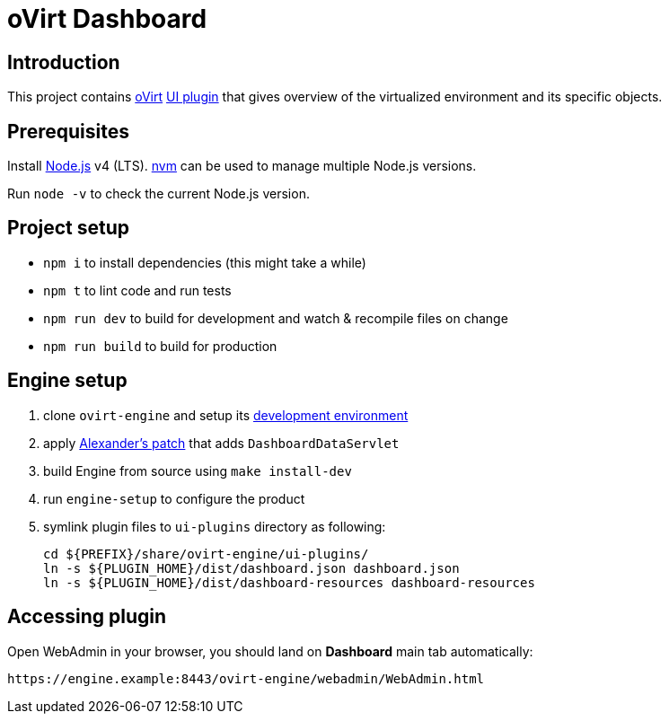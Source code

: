 = oVirt Dashboard

== Introduction

This project contains http://www.ovirt.org/[oVirt]
http://www.ovirt.org/develop/release-management/features/ux/uiplugins/[UI plugin]
that gives overview of the virtualized environment and its specific objects.

== Prerequisites

Install https://nodejs.org/[Node.js] v4 (LTS). https://github.com/creationix/nvm[nvm]
can be used to manage multiple Node.js versions.

Run `node -v` to check the current Node.js version.

== Project setup

* `npm i` to install dependencies (this might take a while)
* `npm t` to lint code and run tests
* `npm run dev` to build for development and watch & recompile files on change
* `npm run build` to build for production

== Engine setup

. clone `ovirt-engine` and setup its
  https://gerrit.ovirt.org/gitweb?p=ovirt-engine.git;a=blob_plain;f=README.adoc;hb=master[development environment]
. apply https://gerrit.ovirt.org/#/c/54058/[Alexander's patch] that adds `DashboardDataServlet`
. build Engine from source using `make install-dev`
. run `engine-setup` to configure the product
. symlink plugin files to `ui-plugins` directory as following:

  cd ${PREFIX}/share/ovirt-engine/ui-plugins/
  ln -s ${PLUGIN_HOME}/dist/dashboard.json dashboard.json
  ln -s ${PLUGIN_HOME}/dist/dashboard-resources dashboard-resources

== Accessing plugin

Open WebAdmin in your browser, you should land on *Dashboard* main tab automatically:

  https://engine.example:8443/ovirt-engine/webadmin/WebAdmin.html
